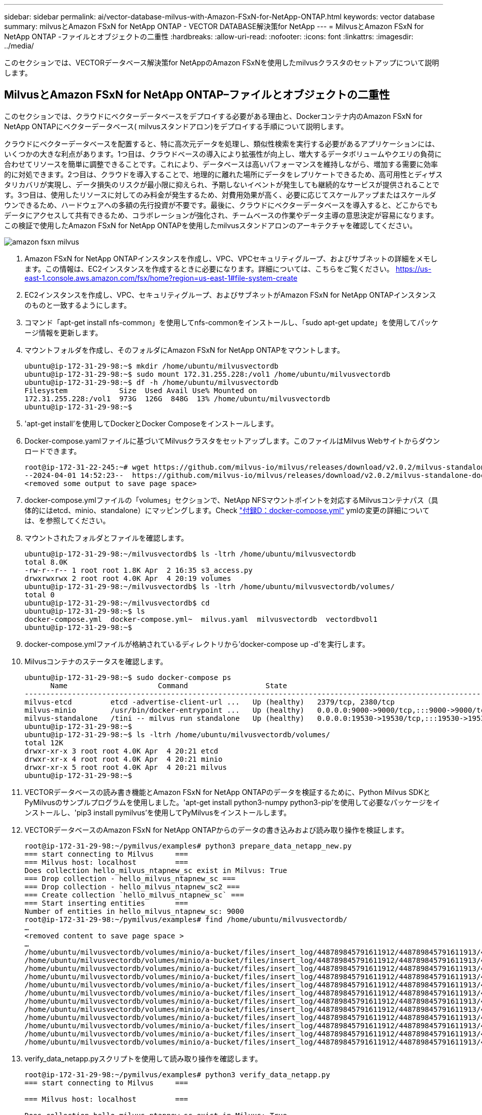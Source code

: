 ---
sidebar: sidebar 
permalink: ai/vector-database-milvus-with-Amazon-FSxN-for-NetApp-ONTAP.html 
keywords: vector database 
summary: milvusとAmazon FSxN for NetApp ONTAP - VECTOR DATABASE解決策for NetApp 
---
= MilvusとAmazon FSxN for NetApp ONTAP -ファイルとオブジェクトの二重性
:hardbreaks:
:allow-uri-read: 
:nofooter: 
:icons: font
:linkattrs: 
:imagesdir: ../media/


[role="lead"]
このセクションでは、VECTORデータベース解決策for NetAppのAmazon FSxNを使用したmilvusクラスタのセットアップについて説明します。



== MilvusとAmazon FSxN for NetApp ONTAP–ファイルとオブジェクトの二重性

このセクションでは、クラウドにベクターデータベースをデプロイする必要がある理由と、Dockerコンテナ内のAmazon FSxN for NetApp ONTAPにベクターデータベース( milvusスタンドアロン)をデプロイする手順について説明します。

クラウドにベクターデータベースを配置すると、特に高次元データを処理し、類似性検索を実行する必要があるアプリケーションには、いくつかの大きな利点があります。1つ目は、クラウドベースの導入により拡張性が向上し、増大するデータボリュームやクエリの負荷に合わせてリソースを簡単に調整できることです。これにより、データベースは高いパフォーマンスを維持しながら、増加する需要に効率的に対処できます。2つ目は、クラウドを導入することで、地理的に離れた場所にデータをレプリケートできるため、高可用性とディザスタリカバリが実現し、データ損失のリスクが最小限に抑えられ、予期しないイベントが発生しても継続的なサービスが提供されることです。3つ目は、使用したリソースに対してのみ料金が発生するため、対費用効果が高く、必要に応じてスケールアップまたはスケールダウンできるため、ハードウェアへの多額の先行投資が不要です。最後に、クラウドにベクターデータベースを導入すると、どこからでもデータにアクセスして共有できるため、コラボレーションが強化され、チームベースの作業やデータ主導の意思決定が容易になります。
この検証で使用したAmazon FSxN for NetApp ONTAPを使用したmilvusスタンドアロンのアーキテクチャを確認してください。

image::Amazon_fsxn_milvus.png[amazon fsxn milvus]

. Amazon FSxN for NetApp ONTAPインスタンスを作成し、VPC、VPCセキュリティグループ、およびサブネットの詳細をメモします。この情報は、EC2インスタンスを作成するときに必要になります。詳細については、こちらをご覧ください。 https://us-east-1.console.aws.amazon.com/fsx/home?region=us-east-1#file-system-create[]
. EC2インスタンスを作成し、VPC、セキュリティグループ、およびサブネットがAmazon FSxN for NetApp ONTAPインスタンスのものと一致するようにします。
. コマンド「apt-get install nfs-common」を使用してnfs-commonをインストールし、「sudo apt-get update」を使用してパッケージ情報を更新します。
. マウントフォルダを作成し、そのフォルダにAmazon FSxN for NetApp ONTAPをマウントします。
+
....
ubuntu@ip-172-31-29-98:~$ mkdir /home/ubuntu/milvusvectordb
ubuntu@ip-172-31-29-98:~$ sudo mount 172.31.255.228:/vol1 /home/ubuntu/milvusvectordb
ubuntu@ip-172-31-29-98:~$ df -h /home/ubuntu/milvusvectordb
Filesystem            Size  Used Avail Use% Mounted on
172.31.255.228:/vol1  973G  126G  848G  13% /home/ubuntu/milvusvectordb
ubuntu@ip-172-31-29-98:~$
....
. 'apt-get install'を使用してDockerとDocker Composeをインストールします。
. Docker-compose.yamlファイルに基づいてMilvusクラスタをセットアップします。このファイルはMilvus Webサイトからダウンロードできます。
+
....
root@ip-172-31-22-245:~# wget https://github.com/milvus-io/milvus/releases/download/v2.0.2/milvus-standalone-docker-compose.yml -O docker-compose.yml
--2024-04-01 14:52:23--  https://github.com/milvus-io/milvus/releases/download/v2.0.2/milvus-standalone-docker-compose.yml
<removed some output to save page space>
....
. docker-compose.ymlファイルの「volumes」セクションで、NetApp NFSマウントポイントを対応するMilvusコンテナパス（具体的にはetcd、minio、standalone）にマッピングします。Check link:./vector-database-docker-compose-xml.html["付録D：docker-compose.yml"]  ymlの変更の詳細については、を参照してください。
. マウントされたフォルダとファイルを確認します。
+
[source, bash]
----
ubuntu@ip-172-31-29-98:~/milvusvectordb$ ls -ltrh /home/ubuntu/milvusvectordb
total 8.0K
-rw-r--r-- 1 root root 1.8K Apr  2 16:35 s3_access.py
drwxrwxrwx 2 root root 4.0K Apr  4 20:19 volumes
ubuntu@ip-172-31-29-98:~/milvusvectordb$ ls -ltrh /home/ubuntu/milvusvectordb/volumes/
total 0
ubuntu@ip-172-31-29-98:~/milvusvectordb$ cd
ubuntu@ip-172-31-29-98:~$ ls
docker-compose.yml  docker-compose.yml~  milvus.yaml  milvusvectordb  vectordbvol1
ubuntu@ip-172-31-29-98:~$
----
. docker-compose.ymlファイルが格納されているディレクトリから'docker-compose up -d'を実行します。
. Milvusコンテナのステータスを確認します。
+
[source, bash]
----
ubuntu@ip-172-31-29-98:~$ sudo docker-compose ps
      Name                     Command                  State                                               Ports
----------------------------------------------------------------------------------------------------------------------------------------------------------
milvus-etcd         etcd -advertise-client-url ...   Up (healthy)   2379/tcp, 2380/tcp
milvus-minio        /usr/bin/docker-entrypoint ...   Up (healthy)   0.0.0.0:9000->9000/tcp,:::9000->9000/tcp, 0.0.0.0:9001->9001/tcp,:::9001->9001/tcp
milvus-standalone   /tini -- milvus run standalone   Up (healthy)   0.0.0.0:19530->19530/tcp,:::19530->19530/tcp, 0.0.0.0:9091->9091/tcp,:::9091->9091/tcp
ubuntu@ip-172-31-29-98:~$
ubuntu@ip-172-31-29-98:~$ ls -ltrh /home/ubuntu/milvusvectordb/volumes/
total 12K
drwxr-xr-x 3 root root 4.0K Apr  4 20:21 etcd
drwxr-xr-x 4 root root 4.0K Apr  4 20:21 minio
drwxr-xr-x 5 root root 4.0K Apr  4 20:21 milvus
ubuntu@ip-172-31-29-98:~$
----
. VECTORデータベースの読み書き機能とAmazon FSxN for NetApp ONTAPのデータを検証するために、Python Milvus SDKとPyMilvusのサンプルプログラムを使用しました。'apt-get install python3-numpy python3-pip'を使用して必要なパッケージをインストールし、'pip3 install pymilvus'を使用してPyMilvusをインストールします。
. VECTORデータベースのAmazon FSxN for NetApp ONTAPからのデータの書き込みおよび読み取り操作を検証します。
+
[source, python]
----
root@ip-172-31-29-98:~/pymilvus/examples# python3 prepare_data_netapp_new.py
=== start connecting to Milvus     ===
=== Milvus host: localhost         ===
Does collection hello_milvus_ntapnew_sc exist in Milvus: True
=== Drop collection - hello_milvus_ntapnew_sc ===
=== Drop collection - hello_milvus_ntapnew_sc2 ===
=== Create collection `hello_milvus_ntapnew_sc` ===
=== Start inserting entities       ===
Number of entities in hello_milvus_ntapnew_sc: 9000
root@ip-172-31-29-98:~/pymilvus/examples# find /home/ubuntu/milvusvectordb/
…
<removed content to save page space >
…
/home/ubuntu/milvusvectordb/volumes/minio/a-bucket/files/insert_log/448789845791611912/448789845791611913/448789845791611939/103/448789845791411923/b3def25f-c117-4fba-8256-96cb7557cd6c
/home/ubuntu/milvusvectordb/volumes/minio/a-bucket/files/insert_log/448789845791611912/448789845791611913/448789845791611939/103/448789845791411923/b3def25f-c117-4fba-8256-96cb7557cd6c/part.1
/home/ubuntu/milvusvectordb/volumes/minio/a-bucket/files/insert_log/448789845791611912/448789845791611913/448789845791611939/103/448789845791411923/xl.meta
/home/ubuntu/milvusvectordb/volumes/minio/a-bucket/files/insert_log/448789845791611912/448789845791611913/448789845791611939/0
/home/ubuntu/milvusvectordb/volumes/minio/a-bucket/files/insert_log/448789845791611912/448789845791611913/448789845791611939/0/448789845791411924
/home/ubuntu/milvusvectordb/volumes/minio/a-bucket/files/insert_log/448789845791611912/448789845791611913/448789845791611939/0/448789845791411924/xl.meta
/home/ubuntu/milvusvectordb/volumes/minio/a-bucket/files/insert_log/448789845791611912/448789845791611913/448789845791611939/1
/home/ubuntu/milvusvectordb/volumes/minio/a-bucket/files/insert_log/448789845791611912/448789845791611913/448789845791611939/1/448789845791411925
/home/ubuntu/milvusvectordb/volumes/minio/a-bucket/files/insert_log/448789845791611912/448789845791611913/448789845791611939/1/448789845791411925/xl.meta
/home/ubuntu/milvusvectordb/volumes/minio/a-bucket/files/insert_log/448789845791611912/448789845791611913/448789845791611939/100
/home/ubuntu/milvusvectordb/volumes/minio/a-bucket/files/insert_log/448789845791611912/448789845791611913/448789845791611939/100/448789845791411920
/home/ubuntu/milvusvectordb/volumes/minio/a-bucket/files/insert_log/448789845791611912/448789845791611913/448789845791611939/100/448789845791411920/xl.meta
----
. verify_data_netapp.pyスクリプトを使用して読み取り操作を確認します。
+
[source, python]
----
root@ip-172-31-29-98:~/pymilvus/examples# python3 verify_data_netapp.py
=== start connecting to Milvus     ===

=== Milvus host: localhost         ===

Does collection hello_milvus_ntapnew_sc exist in Milvus: True
{'auto_id': False, 'description': 'hello_milvus_ntapnew_sc', 'fields': [{'name': 'pk', 'description': '', 'type': <DataType.INT64: 5>, 'is_primary': True, 'auto_id': False}, {'name': 'random', 'description': '', 'type': <DataType.DOUBLE: 11>}, {'name': 'var', 'description': '', 'type': <DataType.VARCHAR: 21>, 'params': {'max_length': 65535}}, {'name': 'embeddings', 'description': '', 'type': <DataType.FLOAT_VECTOR: 101>, 'params': {'dim': 8}}], 'enable_dynamic_field': False}
Number of entities in Milvus: hello_milvus_ntapnew_sc : 9000

=== Start Creating index IVF_FLAT  ===


=== Start loading                  ===


=== Start searching based on vector similarity ===

hit: id: 2248, distance: 0.0, entity: {'random': 0.2777646777746381}, random field: 0.2777646777746381
hit: id: 4837, distance: 0.07805602252483368, entity: {'random': 0.6451650959930306}, random field: 0.6451650959930306
hit: id: 7172, distance: 0.07954417169094086, entity: {'random': 0.6141351712303128}, random field: 0.6141351712303128
hit: id: 2249, distance: 0.0, entity: {'random': 0.7434908973629817}, random field: 0.7434908973629817
hit: id: 830, distance: 0.05628090724349022, entity: {'random': 0.8544487225667627}, random field: 0.8544487225667627
hit: id: 8562, distance: 0.07971227169036865, entity: {'random': 0.4464554280115878}, random field: 0.4464554280115878
search latency = 0.1266s

=== Start querying with `random > 0.5` ===

query result:
-{'random': 0.6378742006852851, 'embeddings': [0.3017092, 0.74452263, 0.8009826, 0.4927033, 0.12762444, 0.29869467, 0.52859956, 0.23734547], 'pk': 0}
search latency = 0.3294s

=== Start hybrid searching with `random > 0.5` ===

hit: id: 4837, distance: 0.07805602252483368, entity: {'random': 0.6451650959930306}, random field: 0.6451650959930306
hit: id: 7172, distance: 0.07954417169094086, entity: {'random': 0.6141351712303128}, random field: 0.6141351712303128
hit: id: 515, distance: 0.09590047597885132, entity: {'random': 0.8013175797590888}, random field: 0.8013175797590888
hit: id: 2249, distance: 0.0, entity: {'random': 0.7434908973629817}, random field: 0.7434908973629817
hit: id: 830, distance: 0.05628090724349022, entity: {'random': 0.8544487225667627}, random field: 0.8544487225667627
hit: id: 1627, distance: 0.08096684515476227, entity: {'random': 0.9302397069516164}, random field: 0.9302397069516164
search latency = 0.2674s
Does collection hello_milvus_ntapnew_sc2 exist in Milvus: True
{'auto_id': True, 'description': 'hello_milvus_ntapnew_sc2', 'fields': [{'name': 'pk', 'description': '', 'type': <DataType.INT64: 5>, 'is_primary': True, 'auto_id': True}, {'name': 'random', 'description': '', 'type': <DataType.DOUBLE: 11>}, {'name': 'var', 'description': '', 'type': <DataType.VARCHAR: 21>, 'params': {'max_length': 65535}}, {'name': 'embeddings', 'description': '', 'type': <DataType.FLOAT_VECTOR: 101>, 'params': {'dim': 8}}], 'enable_dynamic_field': False}
----
. お客様が、AIワークロード用にS3プロトコルを介してVECTORデータベースでテストされたNFSデータにアクセスしたい（読み取り）場合は、わかりやすいPythonプログラムを使用して検証できます。この例として、このセクションの冒頭の図で説明したように、別のアプリケーションからの画像の類似性検索があります。
+
[source, python]
----
root@ip-172-31-29-98:~/pymilvus/examples# sudo python3 /home/ubuntu/milvusvectordb/s3_access.py -i 172.31.255.228 --bucket milvusnasvol --access-key PY6UF318996I86NBYNDD --secret-key hoPctr9aD88c1j0SkIYZ2uPa03vlbqKA0c5feK6F
OBJECTS in the bucket milvusnasvol are :
***************************************
…
<output content removed to save page space>
…
bucket/files/insert_log/448789845791611912/448789845791611913/448789845791611920/0/448789845791411917/xl.meta
volumes/minio/a-bucket/files/insert_log/448789845791611912/448789845791611913/448789845791611920/1/448789845791411918/xl.meta
volumes/minio/a-bucket/files/insert_log/448789845791611912/448789845791611913/448789845791611920/100/448789845791411913/xl.meta
volumes/minio/a-bucket/files/insert_log/448789845791611912/448789845791611913/448789845791611920/101/448789845791411914/xl.meta
volumes/minio/a-bucket/files/insert_log/448789845791611912/448789845791611913/448789845791611920/102/448789845791411915/xl.meta
volumes/minio/a-bucket/files/insert_log/448789845791611912/448789845791611913/448789845791611920/103/448789845791411916/1c48ab6e-1546-4503-9084-28c629216c33/part.1
volumes/minio/a-bucket/files/insert_log/448789845791611912/448789845791611913/448789845791611920/103/448789845791411916/xl.meta
volumes/minio/a-bucket/files/insert_log/448789845791611912/448789845791611913/448789845791611939/0/448789845791411924/xl.meta
volumes/minio/a-bucket/files/insert_log/448789845791611912/448789845791611913/448789845791611939/1/448789845791411925/xl.meta
volumes/minio/a-bucket/files/insert_log/448789845791611912/448789845791611913/448789845791611939/100/448789845791411920/xl.meta
volumes/minio/a-bucket/files/insert_log/448789845791611912/448789845791611913/448789845791611939/101/448789845791411921/xl.meta
volumes/minio/a-bucket/files/insert_log/448789845791611912/448789845791611913/448789845791611939/102/448789845791411922/xl.meta
volumes/minio/a-bucket/files/insert_log/448789845791611912/448789845791611913/448789845791611939/103/448789845791411923/b3def25f-c117-4fba-8256-96cb7557cd6c/part.1
volumes/minio/a-bucket/files/insert_log/448789845791611912/448789845791611913/448789845791611939/103/448789845791411923/xl.meta
volumes/minio/a-bucket/files/stats_log/448789845791211880/448789845791211881/448789845791411889/100/1/xl.meta
volumes/minio/a-bucket/files/stats_log/448789845791211880/448789845791211881/448789845791411889/100/448789845791411912/xl.meta
volumes/minio/a-bucket/files/stats_log/448789845791611912/448789845791611913/448789845791611920/100/1/xl.meta
volumes/minio/a-bucket/files/stats_log/448789845791611912/448789845791611913/448789845791611920/100/448789845791411919/xl.meta
volumes/minio/a-bucket/files/stats_log/448789845791611912/448789845791611913/448789845791611939/100/1/xl.meta
volumes/minio/a-bucket/files/stats_log/448789845791611912/448789845791611913/448789845791611939/100/448789845791411926/xl.meta
***************************************
root@ip-172-31-29-98:~/pymilvus/examples#
----
+
このセクションでは、AmazonのNetApp FSxN for NetApp ONTAPデータストレージを利用して、Dockerコンテナ内にスタンドアロンのMilvusセットアップを導入および運用する方法を効果的に説明します。このセットアップにより、ベクトルデータベースの機能を活用して高次元データを処理し、複雑なクエリを実行できます。これらはすべて、Dockerコンテナのスケーラブルで効率的な環境内で実行できます。Amazon FSxN for NetApp ONTAPインスタンスを作成し、EC2インスタンスを一致させることで、リソース利用率とデータ管理を最適化できます。VECTORデータベースでFSxNからのデータの書き込みおよび読み取り操作を正しく検証することで、信頼性が高く一貫したデータ操作を保証できます。さらに、AIワークロードからS3プロトコルを介してデータをリスト（読み取り）できるため、データへのアクセスが強化されます。したがって、この包括的なプロセスは、AmazonのFSxN for NetApp ONTAPの機能を活用して、大規模なデータ操作を管理するための堅牢で効率的な解決策を顧客に提供します。


